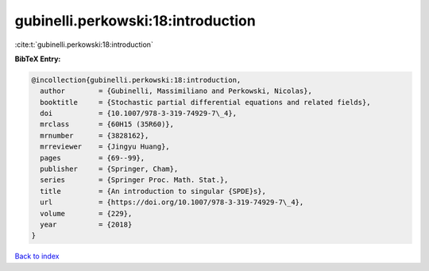 gubinelli.perkowski:18:introduction
===================================

:cite:t:`gubinelli.perkowski:18:introduction`

**BibTeX Entry:**

.. code-block:: bibtex

   @incollection{gubinelli.perkowski:18:introduction,
     author        = {Gubinelli, Massimiliano and Perkowski, Nicolas},
     booktitle     = {Stochastic partial differential equations and related fields},
     doi           = {10.1007/978-3-319-74929-7\_4},
     mrclass       = {60H15 (35R60)},
     mrnumber      = {3828162},
     mrreviewer    = {Jingyu Huang},
     pages         = {69--99},
     publisher     = {Springer, Cham},
     series        = {Springer Proc. Math. Stat.},
     title         = {An introduction to singular {SPDE}s},
     url           = {https://doi.org/10.1007/978-3-319-74929-7\_4},
     volume        = {229},
     year          = {2018}
   }

`Back to index <../By-Cite-Keys.html>`_
